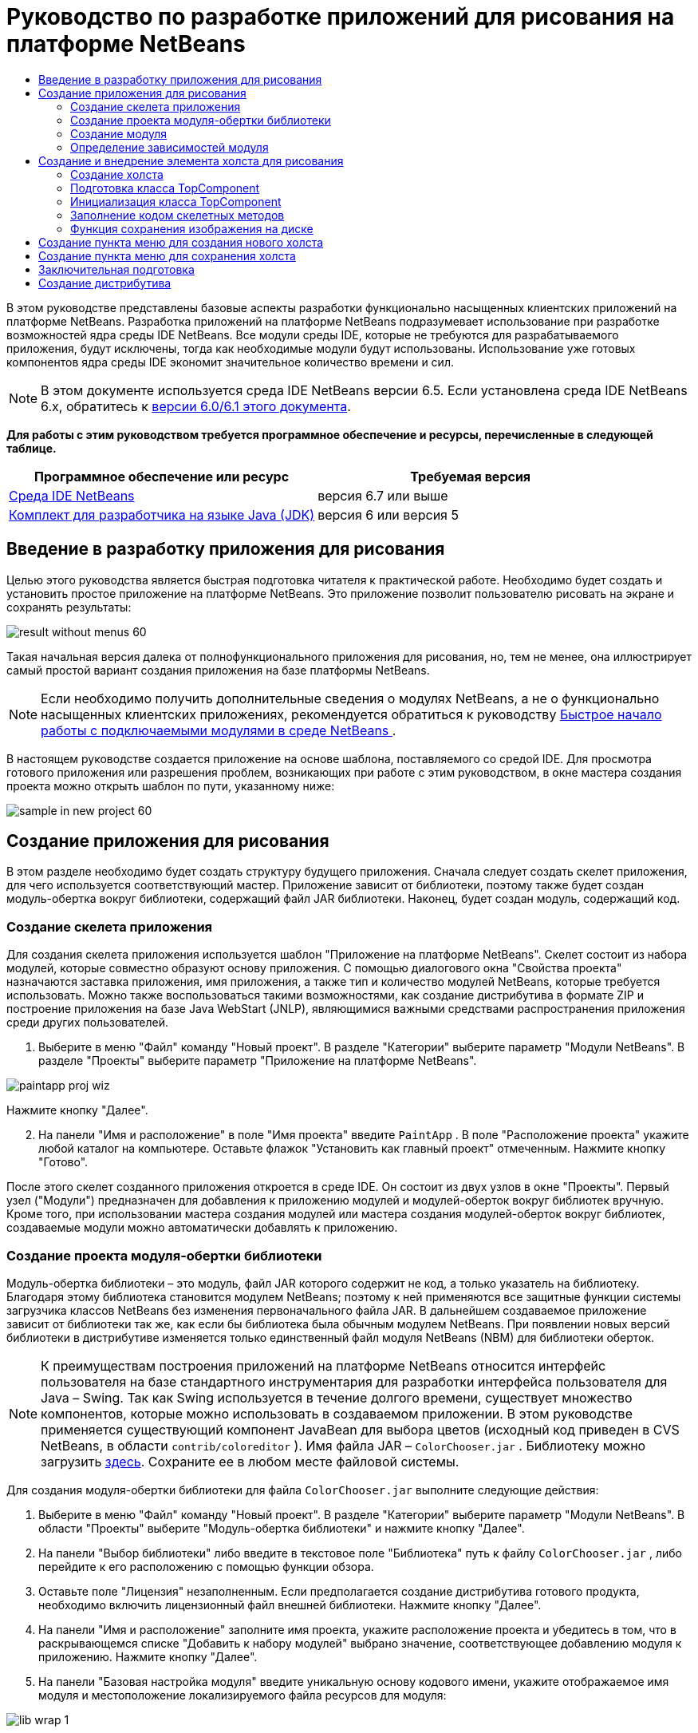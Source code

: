 // 
//     Licensed to the Apache Software Foundation (ASF) under one
//     or more contributor license agreements.  See the NOTICE file
//     distributed with this work for additional information
//     regarding copyright ownership.  The ASF licenses this file
//     to you under the Apache License, Version 2.0 (the
//     "License"); you may not use this file except in compliance
//     with the License.  You may obtain a copy of the License at
// 
//       http://www.apache.org/licenses/LICENSE-2.0
// 
//     Unless required by applicable law or agreed to in writing,
//     software distributed under the License is distributed on an
//     "AS IS" BASIS, WITHOUT WARRANTIES OR CONDITIONS OF ANY
//     KIND, either express or implied.  See the License for the
//     specific language governing permissions and limitations
//     under the License.
//

= Руководство по разработке приложений для рисования на платформе NetBeans
:jbake-type: platform-tutorial
:jbake-tags: tutorials 
:jbake-status: published
:syntax: true
:source-highlighter: pygments
:toc: left
:toc-title:
:icons: font
:experimental:
:description: Руководство по разработке приложений для рисования на платформе NetBeans - Apache NetBeans
:keywords: Apache NetBeans Platform, Platform Tutorials, Руководство по разработке приложений для рисования на платформе NetBeans

В этом руководстве представлены базовые аспекты разработки функционально насыщенных клиентских приложений на платформе NetBeans. Разработка приложений на платформе NetBeans подразумевает использование при разработке возможностей ядра среды IDE NetBeans. Все модули среды IDE, которые не требуются для разрабатываемого приложения, будут исключены, тогда как необходимые модули будут использованы. Использование уже готовых компонентов ядра среды IDE экономит значительное количество времени и сил.

NOTE:  В этом документе используется среда IDE NetBeans версии 6.5. Если установлена среда IDE NetBeans 6.x, обратитесь к  link:60/nbm-paintapp_ru.html[версии 6.0/6.1 этого документа].





*Для работы с этим руководством требуется программное обеспечение и ресурсы, перечисленные в следующей таблице.*

|===
|Программное обеспечение или ресурс |Требуемая версия 

| link:https://netbeans.apache.org/download/index.html[Среда IDE NetBeans] |версия 6.7 или выше 

| link:https://www.oracle.com/technetwork/java/javase/downloads/index.html[Комплект для разработчика на языке Java (JDK)] |версия 6 или
версия 5 
|===


== Введение в разработку приложения для рисования

Целью этого руководства является быстрая подготовка читателя к практической работе. Необходимо будет создать и установить простое приложение на платформе NetBeans. Это приложение позволит пользователю рисовать на экране и сохранять результаты:


image::images/result-without-menus-60.png[]

Такая начальная версия далека от полнофункционального приложения для рисования, но, тем не менее, она иллюстрирует самый простой вариант создания приложения на базе платформы NetBeans.

NOTE:  Если необходимо получить дополнительные сведения о модулях NetBeans, а не о функционально насыщенных клиентских приложениях, рекомендуется обратиться к руководству  link:nbm-google_ru.html[Быстрое начало работы с подключаемыми модулями в среде NetBeans ].

В настоящем руководстве создается приложение на основе шаблона, поставляемого со средой IDE. Для просмотра готового приложения или разрешения проблем, возникающих при работе с этим руководством, в окне мастера создания проекта можно открыть шаблон по пути, указанному ниже:


image::images/sample-in-new-project-60.png[]


== Создание приложения для рисования

В этом разделе необходимо будет создать структуру будущего приложения. Сначала следует создать скелет приложения, для чего используется соответствующий мастер. Приложение зависит от библиотеки, поэтому также будет создан модуль-обертка вокруг библиотеки, содержащий файл JAR библиотеки. Наконец, будет создан модуль, содержащий код.


=== Создание скелета приложения

Для создания скелета приложения используется шаблон "Приложение на платформе NetBeans". Скелет состоит из набора модулей, которые совместно образуют основу приложения. С помощью диалогового окна "Свойства проекта" назначаются заставка приложения, имя приложения, а также тип и количество модулей NetBeans, которые требуется использовать. Можно также воспользоваться такими возможностями, как создание дистрибутива в формате ZIP и построение приложения на базе Java WebStart (JNLP), являющимися важными средствами распространения приложения среди других пользователей.


[start=1]
1. Выберите в меню "Файл" команду "Новый проект". В разделе "Категории" выберите параметр "Модули NetBeans". В разделе "Проекты" выберите параметр "Приложение на платформе NetBeans".


image::images/paintapp-proj-wiz.png[]

Нажмите кнопку "Далее".


[start=2]
1. На панели "Имя и расположение" в поле "Имя проекта" введите  ``PaintApp`` . В поле "Расположение проекта" укажите любой каталог на компьютере. Оставьте флажок "Установить как главный проект" отмеченным. Нажмите кнопку "Готово".

После этого скелет созданного приложения откроется в среде IDE. Он состоит из двух узлов в окне "Проекты". Первый узел ("Модули") предназначен для добавления к приложению модулей и модулей-оберток вокруг библиотек вручную. Кроме того, при использовании мастера создания модулей или мастера создания модулей-оберток вокруг библиотек, создаваемые модули можно автоматически добавлять к приложению.


=== Создание проекта модуля-обертки библиотеки

Модуль-обертка библиотеки – это модуль, файл JAR которого содержит не код, а только указатель на библиотеку. Благодаря этому библиотека становится модулем NetBeans; поэтому к ней применяются все защитные функции системы загрузчика классов NetBeans без изменения первоначального файла JAR. В дальнейшем создаваемое приложение зависит от библиотеки так же, как если бы библиотека была обычным модулем NetBeans. При появлении новых версий библиотеки в дистрибутиве изменяется только единственный файл модуля NetBeans (NBM) для библиотеки оберток.

NOTE:  К преимуществам построения приложений на платформе NetBeans относится интерфейс пользователя на базе стандартного инструментария для разработки интерфейса пользователя для Java – Swing. Так как Swing используется в течение долгого времени, существует множество компонентов, которые можно использовать в создаваемом приложении. В этом руководстве применяется существующий компонент JavaBean для выбора цветов (исходный код приведен в CVS NetBeans, в области  ``contrib/coloreditor`` ). Имя файла JAR –  ``ColorChooser.jar`` . Библиотеку можно загрузить  link:http://web.archive.org/web/20081119053233/http://colorchooser.dev.java.net/[здесь]. Сохраните ее в любом месте файловой системы.

Для создания модуля-обертки библиотеки для файла  ``ColorChooser.jar`` выполните следующие действия:


[start=1]
1. Выберите в меню "Файл" команду "Новый проект". В разделе "Категории" выберите параметр "Модули NetBeans". В области "Проекты" выберите "Модуль-обертка библиотеки" и нажмите кнопку "Далее".

[start=2]
1. На панели "Выбор библиотеки" либо введите в текстовое поле "Библиотека" путь к файлу  ``ColorChooser.jar`` , либо перейдите к его расположению с помощью функции обзора.

[start=3]
1. Оставьте поле "Лицензия" незаполненным. Если предполагается создание дистрибутива готового продукта, необходимо включить лицензионный файл внешней библиотеки. Нажмите кнопку "Далее".

[start=4]
1. На панели "Имя и расположение" заполните имя проекта, укажите расположение проекта и убедитесь в том, что в раскрывающемся списке "Добавить к набору модулей" выбрано значение, соответствующее добавлению модуля к приложению. Нажмите кнопку "Далее".

[start=5]
1. На панели "Базовая настройка модуля" введите уникальную основу кодового имени, укажите отображаемое имя модуля и местоположение локализируемого файла ресурсов для модуля:


image::images/lib-wrap-1.png[]

Нажмите кнопку "Готово".

В среде IDE создается модуль, служащий оберткой для выбранной библиотеки  ``colorchooser.jar`` . Структура модуля выводится в окне "Проекты". В узле "Модули" в структуре приложения показано, что модуль является частью приложения.


=== Создание модуля

Теперь необходимо создать модуль для будущего фактического кода.


[start=1]
1. Выберите в меню "Файл" команду "Новый проект". В разделе "Категории" выберите параметр "Модули NetBeans". В области "Проекты" выберите "Модуль" и нажмите кнопку "Далее".

[start=2]
1. На панели "Имя и расположение" в поле "Имя проекта" введите  ``Paint`` . В поле "Расположение проекта" укажите любой каталог на компьютере. Убедитесь, что выбран переключатель "Добавить к набору модулей", а в раскрывающемся списке "Набор модулей" выбрано приложение  ``PaintApp`` . Установите флажок "Установить как главный проект". Нажмите кнопку "Далее".

[start=3]
1. На панели "Основные настройки модуля" введите  ``org.netbeans.paint``  В поле "Отображаемое имя модуля" оставьте имя  ``Paint`` . Не изменяйте местоположение локализируемого файла ресурсов. Установите флажок "Создать слой XML" и оставьте местоположение локализуемого файла ресурсов и слоя XML по умолчанию; при этом они будут храниться в пакете с именем  ``org.netbeans.paint`` .

Эти файлы предназначены для следующего:

* *Локализируемый файл ресурсов.* Указывает строки на конкретном языке в целях интернационализации.
* *Слой XML.* Регистрирует элементы, такие как меню и кнопки панели инструментов, в приложении на платформе NetBeans.

Нажмите кнопку "Готово".

В среде IDE создается проект  ``Paint`` . Проект содержит все исходные файлы и метаданные проекта, например, сценарий сборки проекта Ant. Проект откроется в среде IDE. Логическую структуру проекта можно просмотреть в окне "Проекты" (CTRL+1), а его файловую структуру – в окне "Файлы" (CTRL+2). Например, окно "Проекты" должно выглядеть следующим образом:


image::images/paintapp-start-1.png[]

Кроме пакета локализации и файла layer.xml, проект также содержит следующие важные файлы:

* *Манифест модуля.* Объявляет проект модулем. Кроме того, он определяет некоторые характерные для модуля параметры настройки, например, местоположение файла layer.xml, местоположение пакета локализации и версию модуля.
* *Сценарий построения.* Предусматривает пространство для создания собственных параметров Ant и переопределения параметров, указанных в файле  ``nbproject/build-impl.xml`` .
* *Метаданные проекта.* Содержат такую информацию, как тип проекта, содержимое, платформа, путь к классам, зависимости и связи между командами проекта и параметрами в сценариях Ant.

В этом руководстве изменять эти файлы не придется.


=== Определение зависимостей модуля

Необходимо будет создать подклассы для нескольких классов, принадлежащих  link:http://bits.netbeans.org/dev/javadoc/index.html[интерфейсам API NetBeans]. Кроме того, проект должен зависеть от файла  ``ColorChooser.jar`` . Все интерфейсы API NetBeans реализованы модулями, поэтому выполнение обеих задач подразумевает лишь добавление в список модулей некоторых необходимых для выполнения модулей.


[start=1]
1. В окне "Проекты" щелкните правой кнопкой мыши узел проекта  ``Paint``  и выберите "Свойства". Откроется диалоговое окно "Свойства проекта". В области "Категории" выберите "Библиотеки"

[start=2]
1. Для каждого указанного в приведенной ниже таблице интерфейса API выберите "Добавить зависимость...", а затем в текстовом поле "Фильтр" начинайте вводить имя класса, для которого требуется подкласс.
|===

|*Класс* |*Интерфейc API* |*Назначение* 

| ``ColorChooser``  | ``ColorChooser``  |Модуль-обертка библиотеки для созданного компонента выбора цветов. 

| ``DataObject``  | ``Интерфейс API для систем данных``  |Модуль NetBeans, содержащий класс DataObject 

| ``DialogDisplayer``  | ``Интерфейс API для диалоговых окон``  |Позволяет создавать уведомления пользователя, описания диалогового окна и разрешает выводить их на экран. 

| ``AbstractFile``  | ``API файловой системы``  |Позволяет общему интерфейсу API обращаться к файлам единообразным способом. 

| ``AbstractNode``  | ``Интерфейс API для узлов``  |Основное средство визуализации объектов в NetBeans. 

| ``StatusDisplayer``  | ``API утилит интерфейса``  |Класс "StatusDisplayer" используется для создания строки состояния в главном окне. 

| ``WeakListeners``  | ``Интерфейс API для средств``  |Этот класс содержит класс "WeakListeners". 

| ``TopComponent``  | ``Системный интерфейс API для окон``  |Этот класс содержит класс "TopComponent JPanel". 
|===

В вышеприведенной таблице в первом столбце перечислены все классы, которым в этом руководстве потребуются подклассы. В каждом из этих случаев начинайте вводить имя класса в поле "Фильтр" и просматривайте сужающийся список в поле "Модуль". Второй столбец таблицы следует использовать для выбора подходящего интерфейса API (или, в случае  ``ColorChooser`` , библиотеки) из сокращенного списка "Модуль"; для подтверждения выбора нажмите кнопку "ОК":


image::images/libfilter-60.png[]


[start=3]
1. Нажмите кнопку "ОК" для выхода из диалогового окна "Свойства проекта".

[start=4]
1. Если в окне "Проекты" не развернут узел проекта модуля "Paint", разверните его. Затем разверните узел "Важные файлы" и дважды щелкните узел "Метаданные проекта". Обратите внимание, что выбранные интерфейсы API были объявлены как зависимости модулей.


== Создание и внедрение элемента холста для рисования


=== Создание холста

Следующим действием будет создание фактического компонента, на котором пользователь сможет рисовать. В данном случае используется чистый компонент Swing, поэтому подробности его реализации можно пропустить и работать с окончательной версией. Для этой панели в исходном коде используется элемент выбора цветов, для которого был создан модуль-обертка библиотеки. При запуске готового приложения он отобразится на панели инструментов редактирования изображений.


[start=1]
1. В окне "Проекты" разверните узел  ``Paint`` , затем узел "Папки с исходными файлами", после этого щелкните правой кнопкой мыши узел  ``org.netbeans.paint`` . Выберите в меню "Создать" команду "Класс Java".

[start=2]
1. Введите  ``PaintCanvas``  в поле имени класса. Убедитесь, что в качестве пакета определен файл  ``org.netbeans.paint`` . Нажмите кнопку "Готово". Файл  ``PaintCanvas.java``  открывается в редакторе исходного кода.

[start=3]
1. Замените стандартное содержимое файла содержимым, которое можно найти  link:https://netbeans.apache.org/platform/guide/tutorials/paintTutorial/PaintCanvas.java[здесь]. Если пакет имеет имя, отличное от  ``org.netbeans.paint`` , исправьте имя пакета в редакторе исходного кода.


=== Подготовка класса TopComponent

Теперь необходимо будет написать первый класс для  link:http://bits.netbeans.org/dev/javadoc/index.html[интерфейсов API среды NetBeans]. Это класс  `` link:http://bits.netbeans.org/dev/javadoc/org-openide-windows/org/openide/windows/TopComponent.html[TopComponent]`` . Класс  ``TopComponent``  – это класс  ``JPanel`` , для которого у системы управления окнами NetBeans имеются методы взаимодействия, поэтому его можно будет разместить внутри контейнера с вкладками в главном окне.


[start=1]
1. В окне "Проекты" разверните узел  ``Paint`` , затем узел "Папки с исходными файлами", после этого щелкните правой кнопкой мыши узел  ``org.netbeans.paint`` . Выберите в меню "Создать" команду "Класс Java". Введите  ``PaintTopComponent``  в поле имени класса. Убедитесь, что в качестве пакета определен файл  ``org.netbeans.paint`` . Нажмите кнопку "Готово". Файл  ``PaintTopComponent.java``  открывается в редакторе исходного кода.

[start=2]
1. В верхней части файла измените объявление класса на следующее:

[source,java]
----

public class PaintTopComponent extends TopComponent implements ActionListener, ChangeListener {
----


[start=3]
1. Нажмите CTRL+SHIFT+I для исправления операторов импорта и нажмите в диалоговом окне кнопку "ОК". Среда IDE произведет необходимые объявления пакета импорта в верхней части файла.

Обратите внимание на красную линию под введенным объявлением класса. Установите курсор в строке и обратите внимание на лампочку, появившуюся в левом поле. Щелкните изображение лампочки (или нажмите ALT+ВВОД), как показано ниже:


image::images/lightbulb-60.png[]

Выберите "Реализовать все абстрактные методы" Среда IDE создаст два скелетных метода:  ``actionPerformed()``  и  ``stateChanged()`` . Немного позднее их необходимо будет заполнить кодом.

[start=4]
1. Над классом  ``PaintTopComponent``  добавьте следующие три объявления переменных, а затем исправьте операторы импорта (CTRL+SHIFT+I).

[source,java]
----

    private PaintCanvas canvas = new PaintCanvas(); //Компонент для рисования
    private JComponent preview; //Компонент на панели инструментов, обозначающий размер кисти
    private static int ct = 0; //Счетчик, который дает имена новым изображениям
----


[start=5]
1. Теперь необходимо реализовать два шаблонных метода. Первый сообщает системе управления окнами о необходимости игнорирования открытых окон, если приложение закрыто; второй предоставляет основную строку для уникального идентификатора строки создаваемого элемента. Каждый элемент  ``TopComponent``  имеет уникальный идентификатор строки, который используется при сохранении  ``TopComponent`` . Вставьте два следующих метода в класс  ``PaintTopComponent`` :

[source,java]
----

    @Override
    public int getPersistenceType() {
        return PERSISTENCE_NEVER;
    }

    @Override
    public String preferredID() {
        return "Image";
    }
----

Класс должен выглядеть следующим образом:


[source,java]
----

public class PaintTopComponent extends TopComponent implements ActionListener, ChangeListener {
    
    private PaintCanvas canvas = new PaintCanvas(); //Компонент для рисования
    private JComponent preview; //Компонент на панели инструментов, обозначающий размер кисти
    private static int ct = 0; //Счетчик, который дает имена новым изображениям
    
    public PaintTopComponent() {
    }
    
    @Override
    public void actionPerformed(ActionEvent arg0) {
        throw new UnsupportedOperationException("Пока не поддерживается.");
    }
    
    @Override
    public void stateChanged(ChangeEvent arg0) {
        throw new UnsupportedOperationException("Пока не поддерживается.");
    }
    
    @Override
    public int getPersistenceType() {
        return PERSISTENCE_NEVER;
    }
    
    @Override
    public String preferredID() {
        return "Image";
    }
    
}
----


=== Инициализация класса TopComponent

В этом разделе будет добавлен код, инициализирующий интерфейс пользователя.


[start=1]
1. Определите конструктор и исправьте выражения импорта (CTRL+SHIFT+I):

[source,java]
----

    public PaintTopComponent() {

        initComponents();

        String displayName = NbBundle.getMessage(
                PaintTopComponent.class,
                "UnsavedImageNameFormat",
                new Object[] { new Integer(ct++) }
        );

        setDisplayName(displayName);

    }
----

Код в этом случае довольно прост. Первым вызывается еще не написанный метод  ``initComponents()`` , который добавит панель инструментов и элемент "PaintCanvas" к элементу  ``TopComponent`` . Так как этот метод еще не написан, он подчеркивается красной линией. Как и в предыдущем случае, щелкните изображение лампочки (или нажмите ALT+ВВОД) и примите предложение:


image::images/lightbulb-initcomponents-60.png[]

Будет создан скелетный код метода  ``initComponents()`` .


[start=2]
1. Разверните пакет  ``org.netbeans.paint``  в окне "Проекты". Дважды щелкните файл  ``Bundle.properties`` , чтобы открыть его в редакторе исходного кода. В конец добавьте следующую строку:

[source,java]
----

    UnsavedImageNameFormat=Image {0}
----

Она отвечает за текст, который будет использоваться для идентификации нового файла изображения перед его сохранением пользователем. Например, когда пользователь в первый раз выбирает "Новый холст" в готовом приложении, над редактором исходного кода появится вкладка с текстом "Image 0". Перед продолжением не забудьте сохранить файл.


=== Заполнение кодом скелетных методов

В этом разделе будет написан код интерфейса пользователя для создаваемого приложения. Для визуальной разработки формата можно также использовать Конструктор GUI среды IDE.


[start=1]
1. Метод  ``initComponents()``  устанавливает в панели элементы, благодаря которым пользователь получает возможность взаимодействия с приложением. Его скелетный метод был создан в предыдущем разделе в классе  ``PaintTopComponent.java`` . Заполните его следующим образом:

[source,java]
----

    private void initComponents() {

        setLayout(new BorderLayout());
        JToolBar bar = new JToolBar();

        ColorChooser fg = new ColorChooser();
        preview = canvas.createBrushSizeView();

        //Формирование панели инструментов

        //Обеспечьте правильное размещение элементов:
        Dimension min = new Dimension(32, 32);
        preview.setMaximumSize(min);
        fg.setPreferredSize(new Dimension(16, 16));
        fg.setMinimumSize(min);
        fg.setMaximumSize(min);

        JButton clear = new JButton(
          	    NbBundle.getMessage(PaintTopComponent.class, "LBL_Clear"));

        JLabel fore = new JLabel(
         	    NbBundle.getMessage(PaintTopComponent.class, "LBL_Foreground"));

        fg.addActionListener(this);
        clear.addActionListener(this);

        JSlider js = new JSlider();
        js.setMinimum(1);
        js.setMaximum(24);
        js.setValue(canvas.getDiam());
        js.addChangeListener(this);

        fg.setColor(canvas.getColor());

        bar.add(clear);
        bar.add(fore);
        bar.add(fg);
        JLabel bsize = new JLabel(
     	    NbBundle.getMessage(PaintTopComponent.class, "LBL_BrushSize"));

        bar.add(bsize);
        bar.add(js);
        bar.add(preview);

        JLabel spacer = new JLabel("   "); //Выровняйте разделитель так, чтобы кисть в предварительном просмотре не была растянута до конца панели инструментов:
        spacer.setPreferredSize(new Dimension(400, 24));
        bar.add(spacer);

        //Установите панель инструментов и элемент для рисования:
        add(bar, BorderLayout.NORTH);
        add(canvas, BorderLayout.CENTER);
        
    }
----

Нажмите CTRL+SHIFT+I для добавления отсутствующих операторов импорта.


[start=2]
1. Заполните два других созданных метода. Они используются для прослушивания класса  ``PaintTopComponent`` :

[source,java]
----

    public void actionPerformed(ActionEvent e) {

        if (e.getSource() instanceof JButton) {
           canvas.clear();
        } else if (e.getSource() instanceof ColorChooser) {
           ColorChooser cc = (ColorChooser) e.getSource();
           canvas.setPaint (cc.getColor());
        }
        
        preview.paintImmediately(0, 0, preview.getWidth(), preview.getHeight());
        
    }
----


[source,java]
----

    public void stateChanged(ChangeEvent e) {

        JSlider js = (JSlider) e.getSource();
        canvas.setDiam (js.getValue());
        preview.paintImmediately(0, 0, preview.getWidth(), preview.getHeight());
        
    }
----


[start=3]
1. В конец файла  ``Bundle.properties``  добавьте следующие пары "ключ-значение":

[source,java]
----

    LBL_Clear = Очистить
    LBL_Foreground = Цвет 
    LBL_BrushSize = Размер кисти

----

Перед продолжением не забудьте сохранить файл.


=== Функция сохранения изображения на диске

В новом приложении необходимо реализовать возможность сохранения созданных изображений пользователем. Эта функциональная возможность активируется включением следующего кода в класс  ``PaintTopComponent`` .


[start=1]
1. Вставьте следующий код в класс  ``PaintTopComponent`` :

[source,java]
----

    public void save() throws IOException {

        if (getDisplayName().endsWith(".png")) {
	    doSave(new File(getDisplayName()));
        } else {
	    saveAs();
        }
        
    }

    public void saveAs() throws IOException {

        JFileChooser ch = new JFileChooser();
        if (ch.showSaveDialog(this) == JFileChooser.APPROVE_OPTION &amp;&amp; ch.getSelectedFile() != null) {

	    File f = ch.getSelectedFile();
            
	    if (!f.getPath().endsWith(".png")) {
	        f = new File(f.getPath() + ".png");
	    }
            
	    if (!f.exists()) {
            
	        if (!f.createNewFile()) {
		    String failMsg = NbBundle.getMessage(
		             PaintTopComponent.class,
			    "MSG_SaveFailed", new Object[] { f.getPath() }
	            );
		    JOptionPane.showMessageDialog(this, failMsg);
		    return;
	        }
                
	    } else {
	        String overwriteMsg = NbBundle.getMessage(
		    PaintTopComponent.class,
                    "MSG_Overwrite", new Object[] { f.getPath() }
	        );
                
	        if (JOptionPane.showConfirmDialog(this, overwriteMsg)
	        != JOptionPane.OK_OPTION) {
		    return;
	        }
                
	    }
            
	    doSave(f);
            
        }
        
    }

    private void doSave(File f) throws IOException {

        BufferedImage img = canvas.getImage();
        ImageIO.write(img, "png", f);
        String statusMsg = NbBundle.getMessage(PaintTopComponent.class,
            "MSG_Saved", new Object[] { f.getPath() });
        StatusDisplayer.getDefault().setStatusText(statusMsg);
        setDisplayName(f.getName());
        
    }
----


[start=2]
1. Добавьте в файл  ``Bundle.properties``  следующие строки:

[source,java]
----

    MSG_SaveFailed = Запись в файл невозможна {0}
    MSG_Overwrite = {0} существует.  Перезаписать?
    MSG_Saved = Изображение сохранено в {0}
----

Перед продолжением не забудьте сохранить файл.


[start=3]
1. Нажмите CTRL+SHIFT+I для исправления операторов импорта. Для класса  ``File``  будут отображены два полностью определенных имени. Выберите вариант  ``java.io.File`` .


== Создание пункта меню для создания нового холста

Для создания основных функциональных возможностей модуля используются шаблоны файлов разработки модуля. При использовании шаблона файла среда IDE регистрирует созданный элемент в файле  ``layer.xml`` . После выполнения мастера для создания шаблона файла для дальнейшей разработки модуля используются  link:https://bits.netbeans.org/dev/javadoc/[интерфейсы API NetBeans].


[start=1]
1. В окне "Проекты" щелкните правой кнопкой мыши узел проекта "Paint" и выберите в меню "Создать" команду "Прочее". В мастере создания файлов выберите "Разработка модулей" в области "Категории" и "Действие" в области "Типы файлов". Нажмите кнопку "Далее".

[start=2]
1. На панели "Тип действия" примите параметры по умолчанию. Нажмите кнопку "Далее".

[start=3]
1. На панели "Регистрация в интерфейсе" выберите "Глобальный пункт меню" и "Глобальная кнопка панели инструментов". Установите следующие значения:
* *Категория:* Правка
* *Меню:* Файл
* *Позиция:* Без ограничений!
* *Панель инструментов:* Файл
* *Позиция:* Без ограничений!

NOTE:  Местоположение действия не имеет значения, однако оно должно находиться в меню "Файл" и на панели инструментов "Файл".

На экране должны быть представлены следующие параметры:


image::images/newcanvasaction-60.png[]

Нажмите кнопку "Далее".


[start=4]
1. На панели "Имя, значок и расположение" введите  ``NewCanvasAction``  в качестве имени класса и  ``New Canvas``  в поле "Отображаемое имя".

В области "Значок" перейдите к этому значку с помощью функции обзора (щелкните его правой кнопкой мыши на этой странице и сохраните в папку  ``org.netbeans.paint`` ): 
image::images/new_icon.png[]


[start=5]
1. Нажмите кнопку "Готово".

В результате создается файл  ``NewCanvasAction.java``  в  ``org.netbeans.paint`` , который открывается в редакторе исходного кода. На экране должно отобразиться следующее:


[source,java]
----

/*
 * To change this template, choose Tools | Templates
 * and open the template in the editor.
 */
package org.netbeans.paint;

import java.awt.event.ActionEvent;
import java.awt.event.ActionListener;

public final class NewCanvasAction implements ActionListener {

    public void actionPerformed(ActionEvent e) {
        // TODO реализация тела действия
    }
    
}
----

Как указано на панели "Регистрация в интерфейсе", среда IDE регистрирует класс действия как пункт меню и как кнопку на панели инструментов в файле  ``layer.xml`` .


[start=6]
1. В редакторе исходного кода откройте  ``NewCanvasAction.java``  и заполните метод  ``actionPerformed()``  следующим кодом:

[source,java]
----

    public void actionPerformed(ActionEvent e) {
        PaintTopComponent tc = new PaintTopComponent();
        tc.open();
        tc.requestActive();       
    }
----

Этот код создает новый экземпляр элемента редактирования изображения; откройте его, в результате чего он появится в главном окне, а затем активируйте его путем установки курсора и выбора связанной с ним вкладки.


== Создание пункта меню для сохранения холста

Как и в предыдущем разделе, для создания элемента меню используется мастер создания действий, с помощью которого далее будет создана функция сохранения изображений.


[start=1]
1. В окне "Проекты" щелкните правой кнопкой мыши узел проекта "Paint" и выберите в меню "Создать" команду "Прочее". В мастере создания файлов выберите "Разработка модулей" в области "Категории" и "Действие" в области "Типы файлов". Нажмите кнопку "Далее".

[start=2]
1. На панели "Тип действия" примите параметры по умолчанию. Нажмите кнопку "Далее".

[start=3]
1. На панели "Регистрация в интерфейсе" выберите "Глобальный пункт меню" и "Глобальная кнопка панели инструментов". Установите следующие значения:
* *Категория:* Правка
* *Меню:* Файл
* *Позиция:* Без ограничений!
* *Панель инструментов:* Файл
* *Позиция:* Без ограничений!

NOTE:  Местоположение действия не имеет значения, однако оно должно находиться в меню "Файл" и на панели инструментов "Файл".

Нажмите кнопку "Далее".

[start=4]
1. На панели "Имя, значок и расположение" введите  ``SaveCanvasAction``  в качестве имени класса и  ``Save Canvas``  в поле "Отображаемое имя".

В области "Значок" вставьте этот значок (щелкните его правой кнопкой мыши на этой странице и сохраните в папку  ``org.netbeans.paint`` ):


image::images/save_icon.png[]

[start=5]
1. Нажмите кнопку "Готово".

В результате создается файл  ``SaveCanvasAction.java``  в  ``org.netbeans.paint`` , который открывается в редакторе исходного кода.


[start=6]
1. Измените сигнатуру класса:  ``CallableSystemAction``  должен быть расширен, а  ``PropertyChangeListener``  – реализован:

[source,java]
----

public final class SaveCanvasAction extends CallableSystemAction implements PropertyChangeListener
----


[start=7]
1. В редакторе исходного кода убедитесь в том, что файл  ``SaveCanvasAction.java``  открыт, и заполните метод  ``actionPerformed()``  следующим кодом:

[source,java]
----

    @Override
    public void actionPerformed(ActionEvent e) {
        TopComponent tc = TopComponent.getRegistry().getActivated();

        if (tc instanceof PaintTopComponent) {

            try {
                ((PaintTopComponent) tc).saveAs();
            } catch (IOException ioe) {
                ErrorManager.getDefault().notify(ioe);
            }

        } else {

            //Теоретически за промежуток времени между нажатием 
            //кнопки в меню или в панели инструментов и вызовом действия 
            //активный элемент мог измениться.  Это маловероятно,
            //но теоретически возможно
            Toolkit.getDefaultToolkit().beep();

        }
    }
----

Нажмите CTRL+SHIFT+I для добавления отсутствующих операторов импорта.


image::images/fiximports-60.png[]

[start=8]
1. Заполните методы класса  ``CallableSystemAction``  следующим образом:

[source,java]
----

    @Override
    public String getName() {
        return "Save Canvas";
    }

    @Override
    public HelpCtx getHelpCtx() {
        return null;
    }

----


[start=9]
1. Заполните метод  ``propertyChange()``  класса  ``PropertyChangeListener``  следующим образом:

[source,java]
----

    @Override    
    public void propertyChange(PropertyChangeEvent evt) {

        if (TopComponent.Registry.PROP_ACTIVATED.equals(evt.getPropertyName())){
	    updateEnablement();
        }
        
    }
----

При появлении красной линии нажмите ALT+ВВОД, и среда IDE создаст метод  ``updateEnablement()``  в классе  ``SaveCanvasAction`` .


[start=10]
1. Затем определите метод  ``updateEnablement()`` :

[source,java]
----

    private void updateEnablement() {

        setEnabled(TopComponent.getRegistry().getActivated()
        instanceof PaintTopComponent);

    }
----


[start=11]
1. После этого определите конструктор:

[source,java]
----

    public SaveCanvasAction() {  

        TopComponent.getRegistry().addPropertyChangeListener (
	    WeakListeners.propertyChange(this,
	    TopComponent.getRegistry()));
       
        updateEnablement();
        
    }
----

При появлении красной линии нажмите ALT+ВВОД для импорта средой IDE  ``org.openide.util.WeakListeners`` .

Важной частью кода является добавление прослушивающего процесса изменения свойств.  ``TopComponent.Registry``  – это реестр всех открытых экземпляров  ``TopComponent``  в системе, т.е. всех открытых вкладок. Он должен прослушиваться на наличие изменений и предусматривать разрешение или запрет выполнения действия в зависимости от текущего фокуса.

*Примечание.* Вместо непосредственного добавления прослушивающего процесса изменения свойств можно вызвать  ``WeakListeners.propertyChange()`` . В результате будет создан прослушивающий процесс изменения свойств, слабо связанный с рассматриваемым действием. Несмотря на то, что действие активно только при открытом приложении, если код ни при каких условиях не открепляет прослушивающий процесс, рекомендуется предусмотреть слабосвязанный прослушивающий процесс. В противном случае возможна потенциальная утечка памяти – действие никогда не сможет быть обработано сборщиком мусора, так как реестр будет ссылаться на него в своем списке прослушивающих процессов.

В окне "Проекты" должно отображаться следующее:


image::images/final-paint-module.png[]


== Заключительная подготовка

Разумеется, всегда желательно создавать тщательно настроенное приложение, поэтому приведем ряд завершающих действий. Сначала создадим для приложения экран заставки, а затем сформируем дистрибутив в виде архива ZIP и приложение JNLP.


[start=1]
1. Запустите проект  ``PaintApp`` . После запуска приложения установите небольшой размер основного экрана и нарисуйте экран-заставку. Для сохранения экрана используйте кнопку "Сохранить".

[start=2]
1. Щелкните правой кнопкой мыши узел исходного проекта  ``PaintApp`` , выберите "Свойства" и щелкните "Построить" в диалоговом окне "Свойства проекта".

[start=3]
1. Выберите параметр "Создать отдельное приложение". Теперь можно ввести название приложения (имя в средстве запуска, создаваемом средой IDE) и текст заголовка (который будет выводиться в строке заголовка). По умолчанию должно отображаться следующее:


image::images/splashscreen1-60.png[]


[start=4]
1. Выберите "Заставка". Найдите собственный экран-заставку с помощью функции обзора. При отсутствии собственной заставки используйте  link:https://netbeans.apache.org/platform/images/tutorials/paintapp/splash.gif[эту]. Нажмите кнопку "ОК" для прикрепления заставки к приложению:


image::images/splashscreen-60.png[]


[start=5]
1. Затем в файле  ``layer.xml``  модуля Paint добавьте следующие теги в папку "Menu". Эти теги удаляют меню "Переход" и "Просмотр", которые не должны быть представлены в приложении для рисования.

[source,java]
----

<file name="GoTo_hidden"/>
<file name="View_hidden"/>
----

В качестве альтернативы, вместо добавления вышеуказанных тегов вручную можно удалить папки в узле  ``<этот слой в контексте>``   ``layer.xml`` . Для этого разверните узел  ``<этот слой в контексте>`` , а затем разверните узел "Строка меню". Щелчком правой кнопки мыши вызовите меню для узлов "Переход" и "Просмотр" и выберите "Удалить".


[start=6]
1. После этого снова запустите приложение и проверьте появившийся экран-заставку. Обратите внимание, что в запущенном приложении в строке заголовка выводится указанный текст. Кроме того, сократилось количество пунктов меню, кнопок на панели инструментов и других элементов: 
image::images/result-without-menus-60.png[]


== Создание дистрибутива

Теперь необходимо выбрать тип дистрибутива. Щелкните правой кнопкой мыши узел  ``PaintApp``  и для сборки готового приложения со всеми необходимыми модулями и файлами в один файл ZIP выберите "Создать дистрибутив ZIP". Также можно выбрать "Построить приложение JNLP" для создания версии JavaWebStart приложения, которое можно разместить на веб-сервере и перейти к нему по ссылке непосредственно с веб-страницы (потребуется указать точный URL-адрес: созданный дескриптор будет использовать протокол "file:", поэтому можно будет тестировать созданный веб-дистрибутив на локальном компьютере).

Поздравляем! Сборка приложения для рисования на базе платформы NetBeans завершена. Следующая тема:  link:https://netbeans.apache.org/tutorials/nbm-feedreader.html[Руководство по созданию приложения для чтения каналов на платформе NetBeans].

link:http://netbeans.apache.org/community/mailing-lists.html[Мы ждем ваших отзывов]
